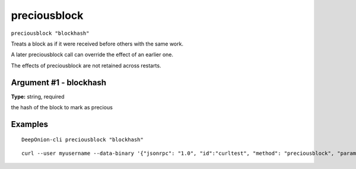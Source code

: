 .. This file is licensed under the MIT License (MIT) available on
   http://opensource.org/licenses/MIT.

preciousblock
=============

``preciousblock "blockhash"``

Treats a block as if it were received before others with the same work.

A later preciousblock call can override the effect of an earlier one.

The effects of preciousblock are not retained across restarts.

Argument #1 - blockhash
~~~~~~~~~~~~~~~~~~~~~~~

**Type:** string, required

the hash of the block to mark as precious

Examples
~~~~~~~~


.. highlight:: shell

::

  DeepOnion-cli preciousblock "blockhash"

::

  curl --user myusername --data-binary '{"jsonrpc": "1.0", "id":"curltest", "method": "preciousblock", "params": ["blockhash"] }' -H 'content-type: text/plain;' http://127.0.0.1:9332/

